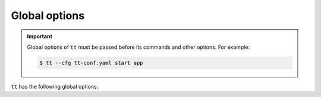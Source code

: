 .. _tt-global-options:

Global options
==============

.. important::

    Global options of ``tt`` must be passed before its commands and other options.
    For example:

    .. code-block:: console

        $ tt --cfg tt-conf.yaml start app

``tt`` has the following global options:

.. option:: -c=file, --cfg=file,

    Path to the :ref:`configuration file <tt-config_file>`.

    Alternatively, this path can be passed in the ``TT_CLI_CFG`` environment variable.

.. option:: -h, --help

    Display help.

.. option:: --integrity-check PUBLIC_KEY

    ..  admonition:: Enterprise Edition
        :class: fact

        This option is supported by the `Enterprise Edition <https://www.tarantool.io/compare/>`_ only.

    Perform an integrity check using the specified public key before executing the operation.
    Learn more in :ref:`tt-start-integrity-check`.

.. option:: -I, --internal

    Force the use of an internal module even if there is an
    :doc:`external module <external_modules>` with the same name.

.. option:: -L=DIRECTORY, --local=DIRECTORY

    Use the ``tt`` environment from the specified directory.
    Learn more about the :ref:`local launch mode <tt-config_modes-local>`.

.. option:: -S, --system

    Use the ``tt`` environment installed in the system.
    Learn more about the :ref:`system launch mode <tt-config_modes-system>`.

.. option:: -V, --verbose

    Display detailed processing information (verbose mode).
